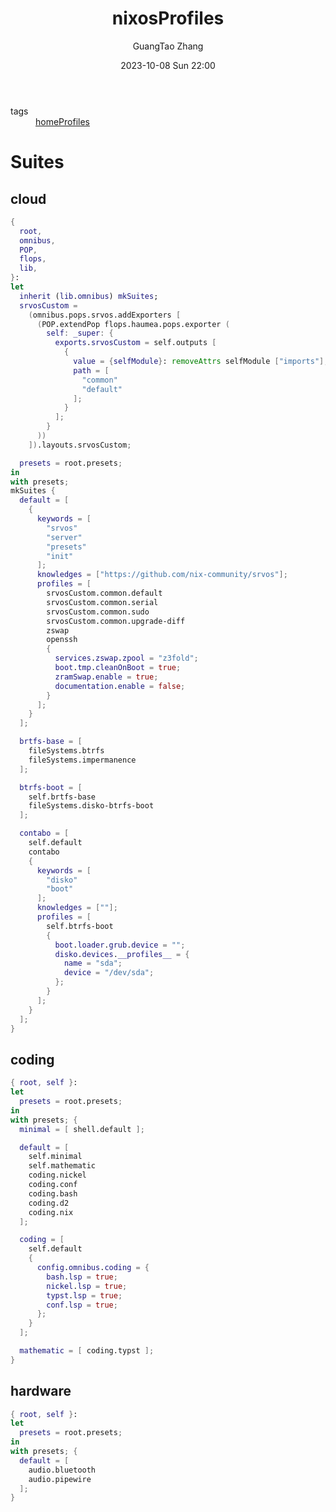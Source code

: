 :PROPERTIES:
:ID:       55e5de92-922e-4e91-aa8c-c8121545aac8
:header-args: :noweb tangle :comments noweb :exports both
:PRJ-DIR: ../../units/nixos/nixosProfiles
:END:
#+TITLE: nixosProfiles
#+AUTHOR: GuangTao Zhang
#+EMAIL: gtrunsec@hardenedlinux.org
#+DATE: 2023-10-08 Sun 22:00

- tags :: [[id:50ab7f73-4fae-481b-8987-6e206a9d8f95][homeProfiles]]


* Suites

** cloud

#+begin_src nix :tangle (concat (org-entry-get nil "PRJ-DIR" t) "/cloud.nix")
{
  root,
  omnibus,
  POP,
  flops,
  lib,
}:
let
  inherit (lib.omnibus) mkSuites;
  srvosCustom =
    (omnibus.pops.srvos.addExporters [
      (POP.extendPop flops.haumea.pops.exporter (
        self: _super: {
          exports.srvosCustom = self.outputs [
            {
              value = {selfModule}: removeAttrs selfModule ["imports"];
              path = [
                "common"
                "default"
              ];
            }
          ];
        }
      ))
    ]).layouts.srvosCustom;

  presets = root.presets;
in
with presets;
mkSuites {
  default = [
    {
      keywords = [
        "srvos"
        "server"
        "presets"
        "init"
      ];
      knowledges = ["https://github.com/nix-community/srvos"];
      profiles = [
        srvosCustom.common.default
        srvosCustom.common.serial
        srvosCustom.common.sudo
        srvosCustom.common.upgrade-diff
        zswap
        openssh
        {
          services.zswap.zpool = "z3fold";
          boot.tmp.cleanOnBoot = true;
          zramSwap.enable = true;
          documentation.enable = false;
        }
      ];
    }
  ];

  brtfs-base = [
    fileSystems.btrfs
    fileSystems.impermanence
  ];

  btrfs-boot = [
    self.brtfs-base
    fileSystems.disko-btrfs-boot
  ];

  contabo = [
    self.default
    contabo
    {
      keywords = [
        "disko"
        "boot"
      ];
      knowledges = [""];
      profiles = [
        self.btrfs-boot
        {
          boot.loader.grub.device = "";
          disko.devices.__profiles__ = {
            name = "sda";
            device = "/dev/sda";
          };
        }
      ];
    }
  ];
}
#+end_src



** coding

#+begin_src nix :tangle (concat (org-entry-get nil "PRJ-DIR" t) "/dev.nix")
{ root, self }:
let
  presets = root.presets;
in
with presets; {
  minimal = [ shell.default ];

  default = [
    self.minimal
    self.mathematic
    coding.nickel
    coding.conf
    coding.bash
    coding.d2
    coding.nix
  ];

  coding = [
    self.default
    {
      config.omnibus.coding = {
        bash.lsp = true;
        nickel.lsp = true;
        typst.lsp = true;
        conf.lsp = true;
      };
    }
  ];

  mathematic = [ coding.typst ];
}
#+end_src

** hardware


#+begin_src nix :tangle (concat (org-entry-get nil "PRJ-DIR" t) "/hardware.nix")
{ root, self }:
let
  presets = root.presets;
in
with presets; {
  default = [
    audio.bluetooth
    audio.pipewire
  ];
}
#+end_src
